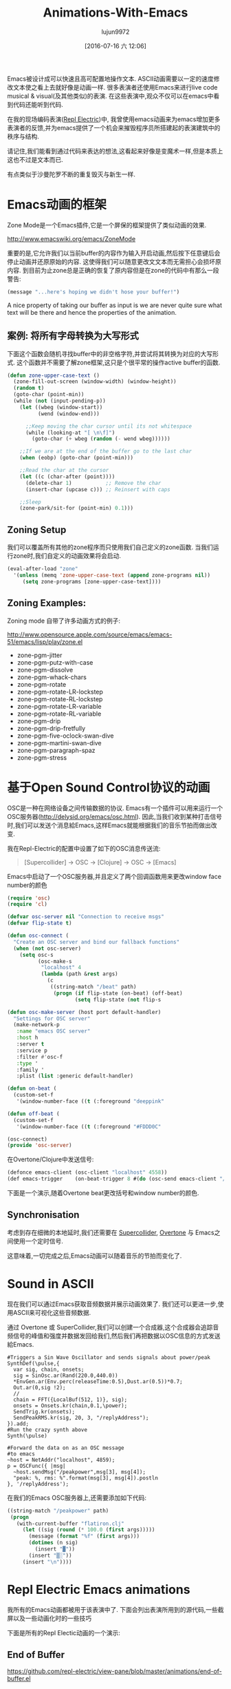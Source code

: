#+TITLE: Animations-With-Emacs
#+URL: http://blog.josephwilk.net/art/emacs-animation.html                                                  
#+AUTHOR: lujun9972
#+CATEGORY: raw
#+DATE: [2016-07-16 六 12:06]
#+OPTIONS: ^:{}

Emacs被设计成可以快速且高可配置地操作文本. ASCII动画需要以一定的速度修改文本使之看上去就好像是动画一样. 很多表演者还使用Emacs来进行live code musical & visual(及其他类似)的表演. 在这些表演中,观众不仅可以在emacs中看到代码还能听到代码.

[[http://blog.josephwilk.net/images/live-coding-emacs.png]]

在我的现场编码表演([[http://www.repl-electric.com][Repl Electric]])中, 我曾使用emacs动画来为emacs增加更多表演者的反馈,并为emacs提供了一个机会来摧毁程序员所搭建起的表演建筑中的秩序与结构.

请记住,我们能看到通过代码来表达的想法,这看起来好像是变魔术一样,但是本质上这也不过是文本而已.

有点类似于沙曼陀罗不断的重复毁灭与新生一样.

[[http://blog.josephwilk.net/images/sandmandala.jpg]]

* Emacs动画的框架

Zone Mode是一个Emacs插件,它是一个屏保的框架提供了类似动画的效果.

[[http://www.emacswiki.org/emacs/ZoneMode][http://www.emacswiki.org/emacs/ZoneMode]]

重要的是,它允许我们以当前buffer的内容作为输入开启动画,然后按下任意键后会停止动画并还原原始的内容. 这使得我们可以随意更改文文本而无需担心会损坏原内容.
到目前为止zone总是正确的恢复了原内容但是在zone的代码中有那么一段警告:

#+BEGIN_SRC emacs-lisp
  (message "...here's hoping we didn't hose your buffer!") 
#+END_SRC

A nice property of taking our buffer as input is we are never quite sure what text will be there and hence the
properties of the animation.

** 案例: 将所有字母转换为大写形式

下面这个函数会随机寻找buffer中的非空格字符,并尝试将其转换为对应的大写形式. 这个函数并不需要了解zone框架,这只是个很平常的操作active buffer的函数.

#+BEGIN_SRC emacs-lisp
  (defun zone-upper-case-text ()
    (zone-fill-out-screen (window-width) (window-height))
    (random t)
    (goto-char (point-min))
    (while (not (input-pending-p))
      (let ((wbeg (window-start))
            (wend (window-end)))

        ;;Keep moving the char cursor until its not whitespace
        (while (looking-at "[ \n\f]")
          (goto-char (+ wbeg (random (- wend wbeg))))))

      ;;If we are at the end of the buffer go to the last char
      (when (eobp) (goto-char (point-min)))

      ;;Read the char at the cursor
      (let ((c (char-after (point))))
        (delete-char 1)           ;; Remove the char
        (insert-char (upcase c))) ;; Reinsert with caps

      ;;Sleep
      (zone-park/sit-for (point-min) 0.1)))
#+END_SRC


** Zoning Setup

我们可以覆盖所有其他的zone程序而只使用我们自己定义的zone函数. 当我们运行zone时,我们自定义的动画效果将会启动.

#+BEGIN_SRC emacs-lisp
  (eval-after-load "zone"
    '(unless (memq 'zone-upper-case-text (append zone-programs nil))
       (setq zone-programs [zone-upper-case-text])))
#+END_SRC

** Zoning Examples:

Zoning mode 自带了许多动画方式的例子:

[[http://www.opensource.apple.com/source/emacs/emacs-51/emacs/lisp/play/zone.el][http://www.opensource.apple.com/source/emacs/emacs-51/emacs/lisp/play/zone.el]]

  * zone-pgm-jitter
  * zone-pgm-putz-with-case
  * zone-pgm-dissolve
  * zone-pgm-whack-chars
  * zone-pgm-rotate
  * zone-pgm-rotate-LR-lockstep
  * zone-pgm-rotate-RL-lockstep
  * zone-pgm-rotate-LR-variable
  * zone-pgm-rotate-RL-variable
  * zone-pgm-drip
  * zone-pgm-drip-fretfully
  * zone-pgm-five-oclock-swan-dive
  * zone-pgm-martini-swan-dive
  * zone-pgm-paragraph-spaz
  * zone-pgm-stress

* 基于Open Sound Control协议的动画

OSC是一种在网络设备之间传输数据的协议. Emacs有一个插件可以用来运行一个OSC服务器([[http://delysid.org/emacs/osc.html][http://delysid.org/emacs/osc.html]]). 因此,当我们收到某种打击信号时,我们可以发送个消息給Emacs,这样Emacs就能根据我们的音乐节拍而做出改变.

我在Repl-Electric的配置中设置了如下的OSC消息传送流:

#+BEGIN_QUOTE
 [Supercollider] -> OSC -> [Clojure] -> OSC -> [Emacs] 
#+END_QUOTE

Emacs中启动了一个OSC服务器,并且定义了两个回调函数用来更改window face number的颜色

#+BEGIN_SRC emacs-lisp
  (require 'osc)
  (require 'cl)

  (defvar osc-server nil "Connection to receive msgs"
  (defvar flip-state t)
                                                                
  (defun osc-connect (
    "Create an OSC server and bind our fallback functions"
    (when (not osc-server)
      (setq osc-s
            (osc-make-s
             "localhost" 4
             (lambda (path &rest args)
               (c
                ((string-match "/beat" path)
                 (progn (if flip-state (on-beat) (off-beat)
                        (setq flip-state (not flip-s

  (defun osc-make-server (host port default-handler)
    "Settings for OSC server"
    (make-network-p
     :name "emacs OSC server"
     :host h
     :server t
     :service p
     :filter #'osc-f
     :type '
     :family '
     :plist (list :generic default-handler)

  (defun on-beat (
    (custom-set-f
     '(window-number-face ((t (:foreground "deeppink"

  (defun off-beat (
    (custom-set-f
     '(window-number-face ((t (:foreground "#FDDD0C"

  (osc-connect)
  (provide 'osc-server)
#+END_SRC

在Overtone/Clojure中发送信号:

#+BEGIN_SRC emacs-lisp
  (defonce emacs-client (osc-client "localhost" 4558))
  (def emacs-trigger    (on-beat-trigger 8 #(do (osc-send emacs-client "/beat"))))
#+END_SRC

下面是一个演示,随着Overtone beat更改括号和window number的颜色.

[[http://blog.josephwilk.net/images/brackets.gif]]

** Synchronisation

考虑到存在细微的本地延时,我们还需要在 [[http://supercollider.github.io/][Supercollider]], [[http://overtone.github.io/][Overtone]] 与 Emacs之间使用一个定时信号.

这意味着,一切完成之后,Emacs动画可以随着音乐的节拍而变化了.

* Sound in ASCII

现在我们可以通过Emacs获取音频数据并展示动画效果了. 我们还可以更进一步,使用ASCII来可视化这些音频数据.

通过 Overtone 或 SuperCollider,我们可以创建一个合成器,这个合成器会追踪音频信号的峰值和强度并数据发回给我们,然后我们再把数据以OSC信息的方式发送給Emacs. 

#+BEGIN_EXAMPLE
  #Triggers a Sin Wave Oscillator and sends signals about power/peak
  SynthDef(\pulse,{
    var sig, chain, onsets;
    sig = SinOsc.ar(Rand(220.0,440.0))
    ,*EnvGen.ar(Env.perc(releaseTime:0.5),Dust.ar(0.5))*0.7;
    Out.ar(0,sig !2);
    //
    chain = FFT({LocalBuf(512, 1)}, sig);
    onsets = Onsets.kr(chain,0.1,\power);
    SendTrig.kr(onsets);
    SendPeakRMS.kr(sig, 20, 3, "/replyAddress");
  }).add;
  #Run the crazy synth above
  Synth(\pulse)

  #Forward the data on as an OSC message
  #to emacs
  ~host = NetAddr("localhost", 4859);
  p = OSCFunc({ |msg|
    ~host.sendMsg("/peakpower",msg[3], msg[4]);
    "peak: %, rms: %".format(msg[3], msg[4]).postln
  }, '/replyAddress');
#+END_EXAMPLE

在我们的Emacs OSC服务器上,还需要添加如下代码:

#+BEGIN_SRC emacs-lisp
  ((string-match "/peakpower" path)
   (progn
     (with-current-buffer "flatiron.clj"
       (let ((sig (round (* 100.0 (first args)))))
         (message (format "%f" (first args)))
         (dotimes (n sig)
           (insert "▓"))
         (insert "▒░"))
       (insert "\n"))))
#+END_SRC

* Repl Electric Emacs animations

我所有的Emacs动画都被用于该表演中了. 下面会列出表演所用到的源代码,一些截屏以及一些动画化时的一些技巧

下面是所有的Repl Electic动画的一个演示:

** End of Buffer

[[https://github.com/repl-electric/view-pane/blob/master/animations/end-of-buffer.el][https://github.com/repl-electric/view-pane/blob/master/animations/end-of-buffer.el]]

[[http://blog.josephwilk.net/images/endofbuffer01.png]]

[[http://blog.josephwilk.net/images/endofbuffer02.png]]

[[http://blog.josephwilk.net/images/endofbuffer03.png]]

在该动画中,文本慢慢地被打散,然后像有一阵风吹过一样,将字符吹散. 不时的还有些单词会被风吹散.

该动画有两个主要的阶段:

+ 空间注入. 该阶段在保持文本可读的情况下对文本进行变形.它还能增强下一阶段扩展空格时的效果.
   
+ 将空格转换为多个空格. 使用一个正则表达式匹配空格然后将匹配出来的空格替换为随机个空格. 这产生的效果就是代码中的字符好像随风飘散一样.
  我试了很多方法改进这一步的速度,最后发现使用正则表达式才是最快的方式.
   
If we move the text fast enough soft word wrapping means the text appears to re-enter from the left side of
the screen and eventually disappear out of the buffer. Without soft wrapping we get a horrible jitter as emacs
moves back and forth between left and right side of the buffer.

A couple of other tricks/tactics used:

  * Continually incrementing integer. Useful for injecting movement or using sin/cos fn with a continuous
    value.
  * Perserving the syntax highlighting of the original code in an attempt to maintain some of the meaning of
    the code.

** The Stars

[[https://github.com/repl-electric/view-pane/blob/master/animations/the-stars.el][https://github.com/repl-electric/view-pane/blob/master/animations/the-stars.el]]

[[http://blog.josephwilk.net/images/thestars01.png]]

This was my first animation and was based heavily on zone-pgm-drip-fretfully.

It randomly picks a single character and moves it down the screen until it hits another letter or exits the
screen.

When running Emacs + Overtone + OpenGL, Emacs starts to slow down so part of the challenge was ensuring the
animation ran as fast as possible.

A nice property of this is that as the OpenGL shaders shutdown, the speed of the animation increases and the
code destroys itself more quickly.

** Waves

[[https://github.com/repl-electric/view-pane/blob/master/animations/waves.el][https://github.com/repl-electric/view-pane/blob/master/animations/waves.el]]

[[http://blog.josephwilk.net/images/waves01.png]]

[[http://blog.josephwilk.net/images/waves02.png]]

This animations attempts to simulate the effect of waves using line wrapping and mixing deletions with
insertions of different sizes to create lines that seem to move at different speeds.

* Breaking Tools

While it may seem silly to bend Emacs to do things it was never intended to do, it’s an important part of
discovering for yourself how you want your tools to work. Not just doing what you are expected but breaking
them apart and discovering for yourself how you want to use them.

Posted by Joseph Wilk Oct 2nd, 2015 [[http://blog.josephwilk.net/art][art]]
